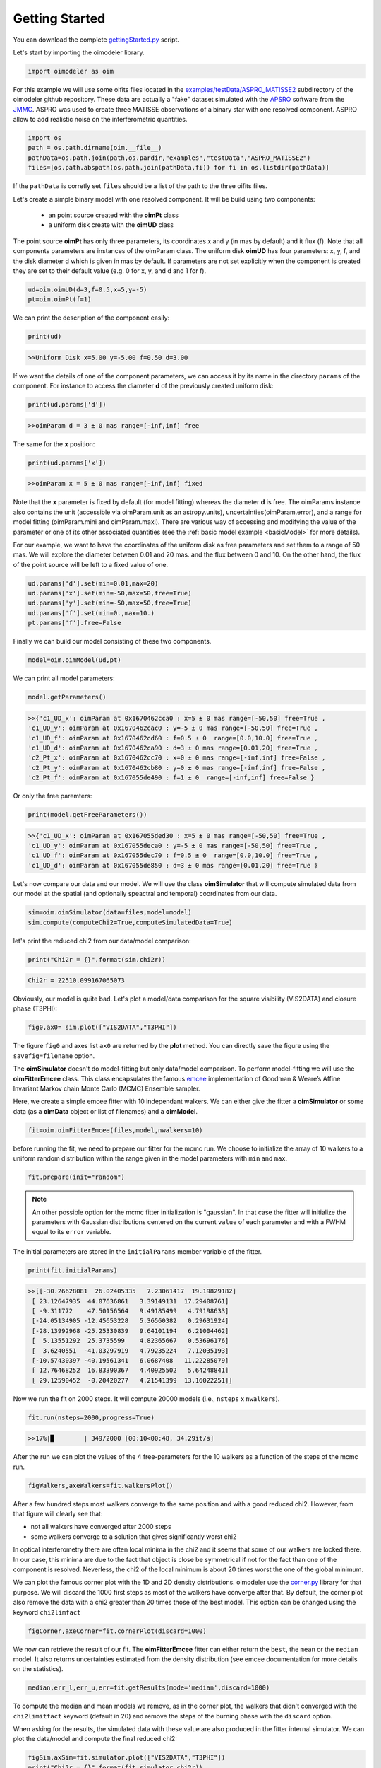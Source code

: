 .. _getting_started:

Getting Started
===============

You can download the complete `gettingStarted.py <https://github.com/oimodeler/oimodeler/tree/main/examples/BasicExamples/gettingStarted.py>`_ script.

Let's start by importing the oimodeler library. 

.. code-block:: python

    import oimodeler as oim


For this example we will use some oifits files located in the `examples/testData/ASPRO_MATISSE2  <https://github.com/oimodeler/oimodeler/tree/main/examples/testData/ASPRO_MATISSE2>`_ subdirectory of the oimodeler github repository.
These  data are actually a "fake" dataset simulated with the `APSRO <https://www.jmmc.fr/english/tools/proposal-preparation/aspro/>`_ software from the `JMMC <http://www.jmmc.fr/>`_. ASPRO was used to create three MATISSE observations of a binary star with one resolved component. ASPRO allow to add realistic noise on the interferometric quantities.  

.. code-block:: python

    import os
    path = os.path.dirname(oim.__file__)
    pathData=os.path.join(path,os.pardir,"examples","testData","ASPRO_MATISSE2")
    files=[os.path.abspath(os.path.join(pathData,fi)) for fi in os.listdir(pathData)]
    
If the ``pathData`` is corretly set ``files`` should be a list of the path to the three oifits files.

Let's create a simple binary model with one resolved component. It will be build using two components: 

    - an point source created with the **oimPt** class
    - a uniform disk create with  the **oimUD** class

The point source **oimPt** has only three parameters, its coordinates x and y (in mas by default) and it flux (f). Note that all components parameters are instances of the oimParam class. The uniform disk **oimUD** has four parameters: x, y, f, and the disk diameter d which is given in mas by default. If parameters are not set explicitly when the component is created they are set to their default value (e.g. 0 for x, y, and d and 1 for f).

.. code-block:: python

    ud=oim.oimUD(d=3,f=0.5,x=5,y=-5)
    pt=oim.oimPt(f=1)
    
We can print the description of the component easily:

.. code-block:: python

    print(ud)

.. code-block::
    
    >>Uniform Disk x=5.00 y=-5.00 f=0.50 d=3.00

If we want the details of one of the component parameters, we can access it by its name in the directory ``params`` of the component. For instance to access the diameter **d** of the previously created uniform disk:

.. code-block:: python

    print(ud.params['d'])
      
.. code-block:: 
    
    >>oimParam d = 3 ± 0 mas range=[-inf,inf] free 

The same for the **x** position:

.. code-block:: python

    print(ud.params['x'])

.. code-block:: 
    
    >>oimParam x = 5 ± 0 mas range=[-inf,inf] fixed 

Note that the **x** parameter is fixed by default (for model fitting) whereas the diameter **d** is free. The oimParams instance also contains the unit (accessible via oimParam.unit as an astropy.units), uncertainties(oimParam.error), and a range for model fitting (oimParam.mini and oimParam.maxi). There are various way of accessing and modifying the value of the parameter or one of its other associated quantities (see the :ref:`basic model example <basicModel>` for more details).

For our example, we want to have the coordinates of the uniform disk as free parameters and set them to a range of 50 mas. We will explore the diameter between 0.01 and 20 mas. and the flux between 0 and 10. On the other hand, the flux of the point source will be left to a fixed value of one.

.. code-block:: python
    
    ud.params['d'].set(min=0.01,max=20)
    ud.params['x'].set(min=-50,max=50,free=True)
    ud.params['y'].set(min=-50,max=50,free=True)
    ud.params['f'].set(min=0.,max=10.)
    pt.params['f'].free=False

Finally we can build our model consisting of these two components.

.. code-block:: python

    model=oim.oimModel(ud,pt)
    
We can print all model parameters:

.. code-block:: python

    model.getParameters()
    
.. code-block:: 
    
    >>{'c1_UD_x': oimParam at 0x1670462cca0 : x=5 ± 0 mas range=[-50,50] free=True ,
    'c1_UD_y': oimParam at 0x1670462cac0 : y=-5 ± 0 mas range=[-50,50] free=True ,
    'c1_UD_f': oimParam at 0x1670462cd60 : f=0.5 ± 0  range=[0.0,10.0] free=True ,
    'c1_UD_d': oimParam at 0x1670462ca90 : d=3 ± 0 mas range=[0.01,20] free=True ,
    'c2_Pt_x': oimParam at 0x1670462cc70 : x=0 ± 0 mas range=[-inf,inf] free=False ,
    'c2_Pt_y': oimParam at 0x1670462cb80 : y=0 ± 0 mas range=[-inf,inf] free=False ,
    'c2_Pt_f': oimParam at 0x167055de490 : f=1 ± 0  range=[-inf,inf] free=False }
   
Or only the free paremters:

.. code-block:: python

    print(model.getFreeParameters())
    
.. code-block:: 
    
    >>{'c1_UD_x': oimParam at 0x167055ded30 : x=5 ± 0 mas range=[-50,50] free=True ,
    'c1_UD_y': oimParam at 0x167055deca0 : y=-5 ± 0 mas range=[-50,50] free=True ,
    'c1_UD_f': oimParam at 0x167055dec70 : f=0.5 ± 0  range=[0.0,10.0] free=True ,
    'c1_UD_d': oimParam at 0x167055de850 : d=3 ± 0 mas range=[0.01,20] free=True }
   
   
Let's now compare our data and our model. We will use the class **oimSimulator** that will compute simulated data from our model at the spatial (and optionally speactral and temporal) coordinates from our data.

.. code-block:: python

    sim=oim.oimSimulator(data=files,model=model)
    sim.compute(computeChi2=True,computeSimulatedData=True)
    
let's print the reduced chi2 from our data/model comparison:

.. code-block:: python

    print("Chi2r = {}".format(sim.chi2r))

.. code-block:: python
    
    Chi2r = 22510.099167065073

Obviously, our model is quite bad. Let's plot a model/data comparison for the square visibility (VIS2DATA) and closure phase (T3PHI):

.. code-block:: python

    fig0,ax0= sim.plot(["VIS2DATA","T3PHI"])
    

.. image:: ../../images/gettingStarted_model0.png
  :alt: Alternative text   
  
 
The figure ``fig0`` and axes list ``ax0`` are returned by the **plot** method. You can directly save the figure using the ``savefig=filename`` option.

The **oimSimulator** doesn't do model-fitting but only data/model comparison. To perform model-fitting we will use the **oimFitterEmcee** class. This class encapsulates the famous `emcee <https://emcee.readthedocs.io/en/stable/>`_  implementation of Goodman & Weare’s Affine Invariant Markov chain Monte Carlo (MCMC) Ensemble sampler. 

Here, we create a simple emcee fitter with 10 independant walkers. We can either give the fitter  a **oimSimulator** or some data (as a **oimData** object or list of filenames) and a **oimModel**.
   
.. code-block:: python
   
    fit=oim.oimFitterEmcee(files,model,nwalkers=10)
    

before running the fit, we need to prepare our fitter for the mcmc run. We choose to initialize the array of 10 walkers to a uniform random distribution within the range given in the model parameters with ``min`` and ``max``.
   
.. code-block:: python
    
    fit.prepare(init="random")

.. note::
    An other possible option for the mcmc fitter initialization is "gaussian". In that case the fitter will initialize the parameters with Gaussian distributions centered on the current ``value`` of each parameter and with a FWHM equal to its ``error`` variable.

The initial parameters are stored in the ``initialParams`` member variable of the fitter.

.. code-block:: python

    print(fit.initialParams)
    
    
.. code-block:: python

    >>[[-30.26628081  26.02405335   7.23061417  19.19829182]
     [ 23.12647935  44.07636861   3.39149131  17.29408761]
     [ -9.311772    47.50156564   9.49185499   4.79198633]
     [-24.05134905 -12.45653228   5.36560382   0.29631924]
     [-28.13992968 -25.25330839   9.64101194   6.21004462]
     [  5.13551292  25.3735599    4.82365667   0.53696176]
     [  3.6240551  -41.03297919   4.79235224   7.12035193]
     [-10.57430397 -40.19561341   6.0687408   11.22285079]
     [ 12.76468252  16.83390367   4.40925502   5.64248841]
     [ 29.12590452  -0.20420277   4.21541399  13.16022251]]

Now we run the fit on 2000 steps. It will compute 20000  models (i.e., ``nsteps`` x ``nwalkers``).

.. code-block:: python

    fit.run(nsteps=2000,progress=True)
    
.. code-block:: 

    >>17%|█        | 349/2000 [00:10<00:48, 34.29it/s]


After the run we can plot the values of the 4 free-parameters for the 10 walkers as a function of the steps of the mcmc run.

.. code-block:: python

    figWalkers,axeWalkers=fit.walkersPlot()
    
    
.. image:: ../../images/gettingStarted_Walkers.png
  :alt: Alternative text   
  
  
After a few hundred steps most walkers converge to the same position and with a good reduced chi2. However, from that figure will clearly see that:

- not all walkers have converged after 2000 steps
- some walkers converge to a solution that gives significantly worst chi2

In optical interferometry there are often local minima in the chi2 and it seems that some of our walkers are locked there. In our case, this minima are due to the fact that object is close be symmetrical if not for the fact than one of the component is resolved. Neverless, the chi2 of the local minimum is about 20 times worst the one of the global minimum.

We can plot the famous corner plot with the 1D and 2D density distributions. oimodeler use the `corner.py <https://corner.readthedocs.io/en/latest/>`_ library for that purpose. We will discard the 1000 first steps as most of the walkers have converge after that. By default, the corner plot also remove the data with a chi2 greater than 20 times those of the best model. This option can be changed using the keyword ``chi2limfact`` 

.. code-block:: python

    figCorner,axeCorner=fit.cornerPlot(discard=1000)
    
.. image:: ../../images/gettingStarted_corner.png
  :alt: Alternative text    
    

We now can retrieve the result of our fit. The **oimFitterEmcee** fitter can either return the ``best``, the ``mean`` or the ``median`` model. It also returns uncertainties estimated from the density distribution (see emcee documentation for more details on the statistics). 

.. code-block:: python
    
    median,err_l,err_u,err=fit.getResults(mode='median',discard=1000)

To compute the median and mean models we remove, as in the corner plot, the walkers that didn't converged with the ``chi2limitfact`` keyword (default in 20) and remove the steps of the burning phase with the ``discard`` option.

When asking for the results, the simulated data with these value are also produced in the fitter internal simulator. We can plot the data/model and compute the final reduced chi2:

.. code-block:: python 
    
    figSim,axSim=fit.simulator.plot(["VIS2DATA","T3PHI"])
    print("Chi2r = {}".format(fit.simulator.chi2r))
    
.. image:: ../../images/gettingStarted_modelFinal.png
  :alt: Alternative text       


.. code-block:: python 

    Chi2r = 1.0833528313932081

That's better.

Finally let's plot an image of the model with the best paramaters. Here we generate a 512x512 image with a 0.1 mas pixel size and a 0.1 power law colorscale:

.. code-block:: python 

    figImg,axImg,im=model.showModel(512,0.1,normPow=0.1)
       
.. image:: ../../images/gettingStarted_modelImage.png
  :alt: Alternative text 


Here is our nice binary! 

That's all for this short introduction. 

If you want to go further you can have a look at the :ref:`examples` or :ref:`api` sections.





